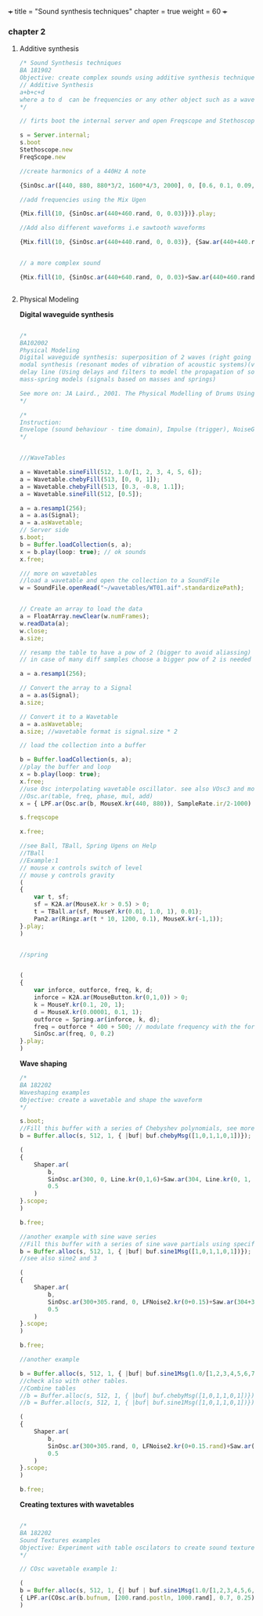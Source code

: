 +++
title = "Sound synthesis techniques"
chapter = true
weight = 60
+++

*** chapter 2

**** Additive synthesis

#+BEGIN_SRC js
/* Sound Synthesis techniques
BA 181902
Objective: create complex sounds using additive synthesis technique
// Additive Synthesis
a+b+c+d
where a to d  can be frequencies or any other object such as a waveform
*/

// firts boot the internal server and open Freqscope and Stethoscope

s = Server.internal;
s.boot
Stethoscope.new
FreqScope.new

//create harmonics of a 440Hz A note  

{SinOsc.ar([440, 880, 880*3/2, 1600*4/3, 2000], 0, [0.6, 0.1, 0.09, 0.08, 0.09])}.play//or .scope

//add frequencies using the Mix Ugen

{Mix.fill(10, {SinOsc.ar(440+460.rand, 0, 0.03)})}.play;

//Add also different waveforms i.e sawtooth waveforms 

{Mix.fill(10, {SinOsc.ar(440+440.rand, 0, 0.03)}, {Saw.ar(440+440.rand, 0.01)})}.play;


// a more complex sound

{Mix.fill(10, {SinOsc.ar(440+640.rand, 0, 0.03)+Saw.ar(440+460.rand, 0.01)}, {Saw.ar(440+880.rand, 0.01)})}.play;


#+END_SRC

**** Physical Modeling

*Digital waveguide synthesis*

#+BEGIN_SRC js

/*
BA102002
Physical Modeling
Digital waveguide synthesis: superposition of 2 waves (right going and left going waves) 
modal synthesis (resonant modes of vibration of acoustic systems)(vibrating systems)
delay line (Using delays and filters to model the propagation of sound wave - geometry of the waveguide)
mass-spring models (signals based on masses and springs)

See more on: JA Laird., 2001. The Physical Modelling of Drums Using Digital Waveguides. University of Bristol
*/

/*
Instruction:
Envelope (sound behaviour - time domain), Impulse (trigger), NoiseGen (texture), CombL (delay line)
*/


///WaveTables

a = Wavetable.sineFill(512, 1.0/[1, 2, 3, 4, 5, 6]);
a = Wavetable.chebyFill(513, [0, 0, 1]);
a = Wavetable.chebyFill(513, [0.3, -0.8, 1.1]);
a = Wavetable.sineFill(512, [0.5]);

a = a.resamp1(256); 
a = a.as(Signal);
a = a.asWavetable; 
// Server side 
s.boot; 
b = Buffer.loadCollection(s, a); 
x = b.play(loop: true); // ok sounds 
x.free; 

/// more on wavetables
//load a wavetable and open the collection to a SoundFile
w = SoundFile.openRead("~/wavetables/WT01.aif".standardizePath); 


// Create an array to load the data 
a = FloatArray.newClear(w.numFrames); 
w.readData(a); 
w.close; 
a.size; 

// resamp the table to have a pow of 2 (bigger to avoid aliassing) 
// in case of many diff samples choose a bigger pow of 2 is needed
 
a = a.resamp1(256); 

// Convert the array to a Signal 
a = a.as(Signal); 
a.size;  

// Convert it to a Wavetable 
a = a.asWavetable; 
a.size; //wavetable format is signal.size * 2 

// load the collection into a buffer 
 
b = Buffer.loadCollection(s, a); 
//play the buffer and loop
x = b.play(loop: true); 
x.free; 
//use Osc interpolating wavetable oscillator. see also VOsc3 and more on Help->UGens>Generators>Deterministic
//Osc.ar(table, freq, phase, mul, add)
x = { LPF.ar(Osc.ar(b, MouseX.kr(440, 880)), SampleRate.ir/2-1000) }.play; 

s.freqscope 

x.free; 

//see Ball, TBall, Spring Ugens on Help
//TBall
//Example:1 
// mouse x controls switch of level
// mouse y controls gravity
(
{
    var t, sf;
    sf = K2A.ar(MouseX.kr > 0.5) > 0;
    t = TBall.ar(sf, MouseY.kr(0.01, 1.0, 1), 0.01);
    Pan2.ar(Ringz.ar(t * 10, 1200, 0.1), MouseX.kr(-1,1));
}.play;
)


//spring


(
{
    var inforce, outforce, freq, k, d;
    inforce = K2A.ar(MouseButton.kr(0,1,0)) > 0;
    k = MouseY.kr(0.1, 20, 1);
    d = MouseX.kr(0.00001, 0.1, 1);
    outforce = Spring.ar(inforce, k, d);
    freq = outforce * 400 + 500; // modulate frequency with the force
    SinOsc.ar(freq, 0, 0.2)
}.play;
)

#+END_SRC

*Wave shaping*

#+BEGIN_SRC js
/*
BA 182202
Waveshaping examples
Objective: create a wavetable and shape the waveform
*/

s.boot;
//Fill this buffer with a series of Chebyshev polynomials, see more on Help->Buffer
b = Buffer.alloc(s, 512, 1, { |buf| buf.chebyMsg([1,0,1,1,0,1])});

(
{
    Shaper.ar(
        b,
        SinOsc.ar(300, 0, Line.kr(0,1,6)+Saw.ar(304, Line.kr(0, 1, 6))),
        0.5
    )
}.scope;
)

b.free;

//another example with sine wave series
//Fill this buffer with a series of sine wave partials using specified frequencies, amplitudes, and initial phases.
b = Buffer.alloc(s, 512, 1, { |buf| buf.sine1Msg([1,0,1,1,0,1])});
//see also sine2 and 3

(
{
    Shaper.ar(
        b,
        SinOsc.ar(300+305.rand, 0, LFNoise2.kr(0+0.15)+Saw.ar(304+30.7.rand, LFNoise2.kr(0.15))),
        0.5
    )
}.scope;
)

b.free;

//another example

b = Buffer.alloc(s, 512, 1, { |buf| buf.sine1Msg(1.0/[1,2,3,4,5,6,7,8,9,10])});
//check also with other tables. 
//Combine tables
//b = Buffer.alloc(s, 512, 1, { |buf| buf.chebyMsg([1,0,1,1,0,1])});
//b = Buffer.alloc(s, 512, 1, { |buf| buf.sine1Msg([1,0,1,1,0,1])});

(
{
    Shaper.ar(
        b,
        SinOsc.ar(300+305.rand, 0, LFNoise2.kr(0+0.15.rand)+Saw.ar(304+307.rand, LFNoise2.kr(0.15.rand)))+PinkNoise.ar(0.1.rand),
        0.5
    )
}.scope;
)

b.free;
#+END_SRC

*Creating textures with wavetables*

#+BEGIN_SRC js

/*
BA 182202
Sound Textures examples
Objective: Experiment with table oscilators to create sound textures
*/

// COsc wavetable example 1:

(
b = Buffer.alloc(s, 512, 1, {| buf | buf.sine1Msg(1.0/[1,2,3,4,5,6,7,8,9,10])});
{ LPF.ar(COsc.ar(b.bufnum, [200.rand.postln, 1000.rand], 0.7, 0.25)*Saw.ar(440+444.rand, WhiteNoise.kr(0.7)), 4000) }.play;
)


#+END_SRC
